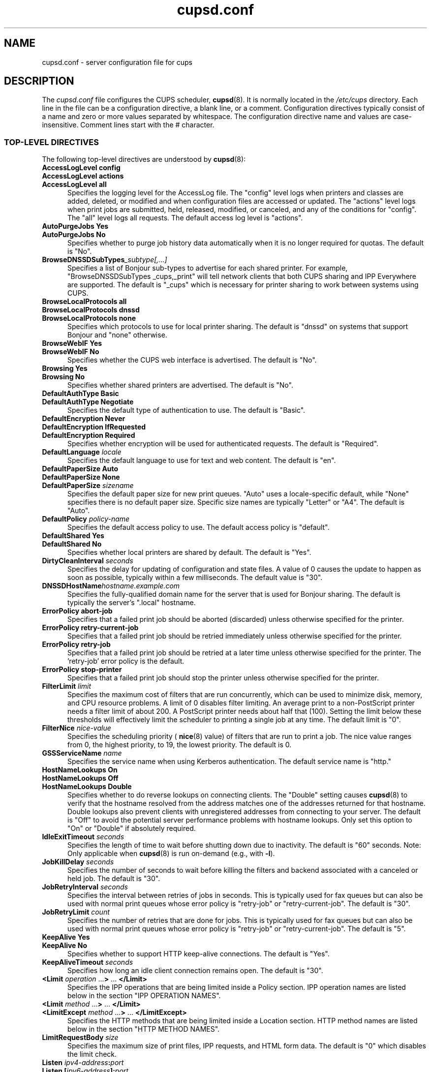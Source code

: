 .\"
.\" cupsd.conf man page for CUPS.
.\"
.\" Copyright © 2007-2019 by Apple Inc.
.\" Copyright © 1997-2006 by Easy Software Products.
.\"
.\" Licensed under Apache License v2.0.  See the file "LICENSE" for more
.\" information.
.\"
.TH cupsd.conf 5 "CUPS" "2 May 2019" "Apple Inc."
.SH NAME
cupsd.conf \- server configuration file for cups
.SH DESCRIPTION
The
.I cupsd.conf
file configures the CUPS scheduler,
.BR cupsd (8).
It is normally located in the
.I /etc/cups
directory.
Each line in the file can be a configuration directive, a blank line, or a comment.
Configuration directives typically consist of a name and zero or more values separated by whitespace.
The configuration directive name and values are case-insensitive.
Comment lines start with the # character.
.SS TOP-LEVEL DIRECTIVES
The following top-level directives are understood by
.BR cupsd (8):
.\"#AccessLogLevel
.TP 5
\fBAccessLogLevel config\fR
.TP 5
\fBAccessLogLevel actions\fR
.TP 5
\fBAccessLogLevel all\fR
Specifies the logging level for the AccessLog file.
The "config" level logs when printers and classes are added, deleted, or modified and when configuration files are accessed or updated.
The "actions" level logs when print jobs are submitted, held, released, modified, or canceled, and any of the conditions for "config".
The "all" level logs all requests.
The default access log level is "actions".
.\"#AutoPurgeJobs
.TP 5
\fBAutoPurgeJobs Yes\fR
.TP 5
\fBAutoPurgeJobs No\fR
.br
Specifies whether to purge job history data automatically when it is no longer required for quotas.
The default is "No".
.\"#BrowseDNSSDSubTypes
.TP 5
.BI BrowseDNSSDSubTypes _subtype[,...]
Specifies a list of Bonjour sub-types to advertise for each shared printer.
For example, "BrowseDNSSDSubTypes _cups,_print" will tell network clients that both CUPS sharing and IPP Everywhere are supported.
The default is "_cups" which is necessary for printer sharing to work between systems using CUPS.
.\"#BrowseLocalProtocols
.TP 5
\fBBrowseLocalProtocols all\fR
.TP 5
\fBBrowseLocalProtocols dnssd\fR
.TP 5
\fBBrowseLocalProtocols none\fR
Specifies which protocols to use for local printer sharing.
The default is "dnssd" on systems that support Bonjour and "none" otherwise.
.\"#BrowseWebIF
.TP 5
\fBBrowseWebIF Yes\fR
.TP 5
\fBBrowseWebIF No\fR
.br
Specifies whether the CUPS web interface is advertised.
The default is "No".
.\"#Browsing
.TP 5
\fBBrowsing Yes\fR
.TP 5
\fBBrowsing No\fR
.br
Specifies whether shared printers are advertised.
The default is "No".
.\"#DefaultAuthType
.TP 5
\fBDefaultAuthType Basic\fR
.TP 5
\fBDefaultAuthType Negotiate\fR
.br
Specifies the default type of authentication to use.
The default is "Basic".
.\"#DefaultEncryption
.TP 5
\fBDefaultEncryption Never\fR
.TP 5
\fBDefaultEncryption IfRequested\fR
.TP 5
\fBDefaultEncryption Required\fR
Specifies whether encryption will be used for authenticated requests.
The default is "Required".
.\"#DefaultLanguage
.TP 5
\fBDefaultLanguage \fIlocale\fR
Specifies the default language to use for text and web content.
The default is "en".
.\"#DefaultPaperSize
.TP 5
\fBDefaultPaperSize Auto\fR
.TP 5
\fBDefaultPaperSize None\fR
.TP 5
\fBDefaultPaperSize \fIsizename\fR
Specifies the default paper size for new print queues. "Auto" uses a locale-specific default, while "None" specifies there is no default paper size.
Specific size names are typically "Letter" or "A4".
The default is "Auto".
.\"#DefaultPolicy
.TP 5
\fBDefaultPolicy \fIpolicy-name\fR
Specifies the default access policy to use.
The default access policy is "default".
.\"#DefaultShared
.TP 5
\fBDefaultShared Yes\fR
.TP 5
\fBDefaultShared No\fR
Specifies whether local printers are shared by default.
The default is "Yes".
.\"#DirtyCleanInterval
.TP 5
\fBDirtyCleanInterval \fIseconds\fR
Specifies the delay for updating of configuration and state files.
A value of 0 causes the update to happen as soon as possible, typically within a few milliseconds.
The default value is "30".
.\"#DNSSDHostName
.TP 5
.BI DNSSDHostName hostname.example.com
Specifies the fully-qualified domain name for the server that is used for Bonjour sharing.
The default is typically the server's ".local" hostname.
.\"#ErrorPolicy
.TP 5
\fBErrorPolicy abort-job\fR
Specifies that a failed print job should be aborted (discarded) unless otherwise specified for the printer.
.TP 5
\fBErrorPolicy retry-current-job\fR
Specifies that a failed print job should be retried immediately unless otherwise specified for the printer.
.TP 5
\fBErrorPolicy retry-job\fR
Specifies that a failed print job should be retried at a later time unless otherwise specified for the printer. The 'retry-job' error policy is the default.
.TP 5
\fBErrorPolicy stop-printer\fR
Specifies that a failed print job should stop the printer unless otherwise specified for the printer.
.\"#FilterLimit
.TP 5
\fBFilterLimit \fIlimit\fR
Specifies the maximum cost of filters that are run concurrently, which can be used to minimize disk, memory, and CPU resource problems.
A limit of 0 disables filter limiting.
An average print to a non-PostScript printer needs a filter limit of about 200.
A PostScript printer needs about half that (100).
Setting the limit below these thresholds will effectively limit the scheduler to printing a single job at any time.
The default limit is "0".
.\"#FilterNice
.TP 5
\fBFilterNice \fInice-value\fR
Specifies the scheduling priority (
.BR nice (8)
value) of filters that are run to print a job.
The nice value ranges from 0, the highest priority, to 19, the lowest priority.
The default is 0.
.\"#GSSServiceName
.TP 5
\fBGSSServiceName \fIname\fR
Specifies the service name when using Kerberos authentication.
The default service name is "http."
.TP 5
.\"#HostNameLookups
\fBHostNameLookups On\fR
.TP 5
\fBHostNameLookups Off\fR
.TP 5
\fBHostNameLookups Double\fR
Specifies whether to do reverse lookups on connecting clients.
The "Double" setting causes
.BR cupsd (8)
to verify that the hostname resolved from the address matches one of the addresses returned for that hostname.
Double lookups also prevent clients with unregistered addresses from connecting to your server.
The default is "Off" to avoid the potential server performance problems with hostname lookups.
Only set this option to "On" or "Double" if absolutely required.
.\"#IdleExitTimeout
.TP 5
\fBIdleExitTimeout \fIseconds\fR
Specifies the length of time to wait before shutting down due to inactivity.
The default is "60" seconds.
Note: Only applicable when
.BR cupsd (8)
is run on-demand (e.g., with \fB-l\fR).
.\"#JobKillDelay
.TP 5
\fBJobKillDelay \fIseconds\fR
Specifies the number of seconds to wait before killing the filters and backend associated with a canceled or held job.
The default is "30".
.\"#JobRetryInterval
.TP 5
\fBJobRetryInterval \fIseconds\fR
Specifies the interval between retries of jobs in seconds.
This is typically used for fax queues but can also be used with normal print queues whose error policy is "retry-job" or "retry-current-job".
The default is "30".
.\"#JobRetryLimit
.TP 5
\fBJobRetryLimit \fIcount\fR
Specifies the number of retries that are done for jobs.
This is typically used for fax queues but can also be used with normal print queues whose error policy is "retry-job" or "retry-current-job".
The default is "5".
.\"#KeepAlive
.TP 5
\fBKeepAlive Yes\fR
.TP 5
\fBKeepAlive No\fR
Specifies whether to support HTTP keep-alive connections.
The default is "Yes".
.\"#KeepAliveTimeout
.TP 5
\fBKeepAliveTimeout \fIseconds\fR
Specifies how long an idle client connection remains open.
The default is "30".
.\"#LimitIPP
.TP 5
\fB<Limit \fIoperation \fR...\fB> \fR... \fB</Limit>\fR
Specifies the IPP operations that are being limited inside a Policy section. IPP operation names are listed below in the section "IPP OPERATION NAMES".
.\"#Limit
.TP 5
\fB<Limit \fImethod \fR...\fB> \fR... \fB</Limit>\fR
.\"#LimitExcept
.TP 5
\fB<LimitExcept \fImethod \fR...\fB> \fR... \fB</LimitExcept>\fR
Specifies the HTTP methods that are being limited inside a Location section. HTTP method names are listed below in the section "HTTP METHOD NAMES".
.\"#LimitRequestBody
.TP 5
\fBLimitRequestBody \fIsize\fR
Specifies the maximum size of print files, IPP requests, and HTML form data.
The default is "0" which disables the limit check.
.\"#Listen
.TP 5
\fBListen \fIipv4-address\fB:\fIport\fR
.TP 5
\fBListen [\fIipv6-address\fB]:\fIport\fR
.TP 5
\fBListen *:\fIport\fR
.TP 5
\fBListen \fI/path/to/domain/socket\fR
Listens to the specified address and port or domain socket path for connections.
Multiple Listen directives can be provided to listen on multiple addresses.
The Listen directive is similar to the Port directive but allows you to restrict access to specific interfaces or networks.
.\"#ListenBackLog
.TP 5
\fBListenBackLog \fInumber\fR
Specifies the number of pending connections that will be allowed.
This normally only affects very busy servers that have reached the MaxClients limit, but can also be triggered by large numbers of simultaneous connections.
When the limit is reached, the operating system will refuse additional connections until the scheduler can accept the pending ones.
The default is the OS-defined default limit, typically either "5" for older operating systems or "128" for newer operating systems.
.\"#Location
.TP 5
\fB<Location \fI/path\fB> \fR... \fB</Location>\fR
Specifies access control for the named location.
Paths are documented below in the section "LOCATION PATHS".
.\"#LogDebugHistory
.TP 5
\fBLogDebugHistory \fInumber\fR
Specifies the number of debugging messages that are retained for logging if an error occurs in a print job. Debug messages are logged regardless of the LogLevel setting.
.\"#LogLevel
.TP 5
\fBLogLevel \fRnone
.TP 5
\fBLogLevel \fRemerg
.TP 5
\fBLogLevel \fRalert
.TP 5
\fBLogLevel \fRcrit
.TP 5
\fBLogLevel \fRerror
.TP 5
\fBLogLevel \fRwarn
.TP 5
\fBLogLevel \fRnotice
.TP 5
\fBLogLevel \fRinfo
.TP 5
\fBLogLevel \fRdebug
.TP 5
\fBLogLevel \fRdebug2
Specifies the level of logging for the ErrorLog file.
The value "none" stops all logging while "debug2" logs everything.
The default is "warn".
.\"#LogTimeFormat
.TP 5
\fBLogTimeFormat \fRstandard
.TP 5
\fBLogTimeFormat \fRusecs
Specifies the format of the date and time in the log files.
The value "standard" is the default and logs whole seconds while "usecs" logs microseconds.
.\"#MaxClients
.TP 5
\fBMaxClients \fInumber\fR
Specifies the maximum number of simultaneous clients that are allowed by the scheduler.
The default is "100".
.\"#MaxClientPerHost
.TP 5
\fBMaxClientsPerHost \fInumber\fR
Specifies the maximum number of simultaneous clients that are allowed from a
single address.
The default is the MaxClients value.
.\"#MaxCopies
.TP 5
\fBMaxCopies \fInumber\fR
Specifies the maximum number of copies that a user can print of each job.
The default is "9999".
.\"#MaxHoldTime
.TP 5
\fBMaxHoldTime \fIseconds\fR
Specifies the maximum time a job may remain in the "indefinite" hold state before it is canceled.
The default is "0" which disables cancellation of held jobs.
.\"#MaxJobs
.TP 5
\fBMaxJobs \fInumber\fR
Specifies the maximum number of simultaneous jobs that are allowed.
Set to "0" to allow an unlimited number of jobs.
The default is "500".
.\"#MaxJobsPerPrinter
.TP 5
\fBMaxJobsPerPrinter \fInumber\fR
Specifies the maximum number of simultaneous jobs that are allowed per printer.
The default is "0" which allows up to MaxJobs jobs per printer.
.\"#MaxJobsPerUser
.TP 5
\fBMaxJobsPerUser \fInumber\fR
Specifies the maximum number of simultaneous jobs that are allowed per user.
The default is "0" which allows up to MaxJobs jobs per user.
.\"#MaxJobTime
.TP 5
\fBMaxJobTime \fIseconds\fR
Specifies the maximum time a job may take to print before it is canceled.
Set to "0" to disable cancellation of "stuck" jobs.
The default is "10800" (3 hours).
.\"#MaxLogSize
.TP 5
\fBMaxLogSize \fIsize\fR
Specifies the maximum size of the log files before they are rotated.
The value "0" disables log rotation.
The default is "1048576" (1MB).
.\"#MultipleOperationTimeout
.TP 5
\fBMultipleOperationTimeout \fIseconds\fR
Specifies the maximum amount of time to allow between files in a multiple file print job.
The default is "900" (15 minutes).
.\"#Policy
.TP 5
\fB<Policy \fIname\fB> \fR... \fB</Policy>\fR
Specifies access control for the named policy.
.\"#Port
.TP 5
\fBPort \fInumber\fR
Listens to the specified port number for connections.
.\"#PreserveJobFiles
.TP 5
\fBPreserveJobFiles Yes\fR
.TP 5
\fBPreserveJobFiles No\fR
.TP 5
\fBPreserveJobFiles \fIseconds\fR
Specifies whether job files (documents) are preserved after a job is printed.
If a numeric value is specified, job files are preserved for the indicated number of seconds after printing.
The default is "86400" (preserve 1 day).
.\"#PreserveJobHistory
.TP 5
\fBPreserveJobHistory Yes\fR
.TP 5
\fBPreserveJobHistory No\fR
.TP 5
\fBPreserveJobHistory \fIseconds\fR
Specifies whether the job history is preserved after a job is printed.
If a numeric value is specified, the job history is preserved for the indicated number of seconds after printing.
If "Yes", the job history is preserved until the MaxJobs limit is reached.
The default is "Yes".
.\"#ReloadTimeout
.TP 5
\fBReloadTimeout \fIseconds\fR
Specifies the amount of time to wait for job completion before restarting the scheduler.
The default is "30".
.\"#ServerAdmin
.TP 5
\fBServerAdmin \fIemail-address\fR
Specifies the email address of the server administrator.
The default value is "root@ServerName".
.\"#ServerAlias
.TP 5
\fBServerAlias \fIhostname \fR[ ... \fIhostname \fR]
.TP 5
\fBServerAlias *\fR
The ServerAlias directive is used for HTTP Host header validation when clients connect to the scheduler from external interfaces.
Using the special name "*" can expose your system to known browser-based DNS rebinding attacks, even when accessing sites through a firewall.
If the auto-discovery of alternate names does not work, we recommend listing each alternate name with a ServerAlias directive instead of using "*".
.\"#ServerName
.TP 5
\fBServerName \fIhostname\fR
Specifies the fully-qualified hostname of the server.
The default is the value reported by the
.BR hostname (1)
command.
.\"#ServerTokens
.TP 5
\fBServerTokens None\fR
.TP 5
\fBServerTokens ProductOnly\fR
.TP 5
\fBServerTokens Major\fR
.TP 5
\fBServerTokens Minor\fR
.TP 5
\fBServerTokens Minimal\fR
.TP 5
\fBServerTokens OS\fR
.TP 5
\fBServerTokens Full\fR
Specifies what information is included in the Server header of HTTP responses.
"None" disables the Server header.
"ProductOnly" reports "CUPS".
"Major" reports "CUPS/major IPP/2".
"Minor" reports "CUPS/major.minor IPP/2.1".
"Minimal" reports "CUPS/major.minor.patch IPP/2.1".
"OS" reports "CUPS/major.minor.path (osname osversion) IPP/2.1".
"Full" reports "CUPS/major.minor.path (osname osversion; architecture) IPP/2.1".
The default is "Minimal".
.\"#SSLListen
.TP 5
\fBSSLListen \fIipv4-address\fB:\fIport\fR
.TP 5
\fBSSLListen [\fIipv6-address\fB]:\fIport\fR
.TP 5
\fBSSLListen *:\fIport\fR
Listens on the specified address and port for encrypted connections.
.\"#SSLOptions
.TP 5
.TP 5
\fBSSLOptions \fR[\fIAllowDH\fR] [\fIAllowRC4\fR] [\fIAllowSSL3\fR] [\fIDenyCBC\fR] [\fIDenyTLS1.0\fR] [\fIMaxTLS1.0\fR] [\fIMaxTLS1.1\fR] [\fIMaxTLS1.2\fR] [\fIMaxTLS1.3\fR] [\fIMinTLS1.0\fR] [\fIMinTLS1.1\fR] [\fIMinTLS1.2\fR] [\fIMinTLS1.3\fR]
.TP 5
\fBSSLOptions None\fR
Sets encryption options (only in /etc/cups/client.conf).
By default, CUPS only supports encryption using TLS v1.0 or higher using known secure cipher suites.
Security is reduced when \fIAllow\fR options are used.
Security is enhanced when \fIDeny\fR options are used.
The \fIAllowDH\fR option enables cipher suites using plain Diffie-Hellman key negotiation (not supported on systems using GNU TLS).
The \fIAllowRC4\fR option enables the 128-bit RC4 cipher suites, which are required for some older clients.
The \fIAllowSSL3\fR option enables SSL v3.0, which is required for some older clients that do not support TLS v1.0.
The \fIDenyCBC\fR option disables all CBC cipher suites.
The \fIDenyTLS1.0\fR option disables TLS v1.0 support \- this sets the minimum protocol version to TLS v1.1.
The \fIMinTLS\fR options set the minimum TLS version to support.
The \fIMaxTLS\fR options set the maximum TLS version to support.
Not all operating systems support TLS 1.3 at this time.
.\"#SSLPort
.TP 5
\fBSSLPort \fIport\fR
Listens on the specified port for encrypted connections.
.\"#StrictConformance
.TP 5
\fBStrictConformance Yes\fR
.TP 5
\fBStrictConformance No\fR
Specifies whether the scheduler requires clients to strictly adhere to the IPP specifications.
The default is "No".
.\"#Timeout
.TP 5
\fBTimeout \fIseconds\fR
Specifies the HTTP request timeout.
The default is "900" (15 minutes).
.\"#WebInterface
.TP 5
\fBWebInterface yes\fR
.TP 5
\fBWebInterface no\fR
Specifies whether the web interface is enabled.
The default is "No".
.SS HTTP METHOD NAMES
The following HTTP methods are supported by
.BR cupsd (8):
.TP 5
GET
Used by a client to download icons and other printer resources and to access the CUPS web interface.
.TP 5
HEAD
Used by a client to get the type, size, and modification date of resources.
.TP 5
OPTIONS
Used by a client to establish a secure (SSL/TLS) connection.
.TP 5
POST
Used by a client to submit IPP requests and HTML forms from the CUPS web interface.
.TP 5
PUT
Used by a client to upload configuration files.
.SS IPP OPERATION NAMES
The following IPP operations are supported by
.BR cupsd (8):
.TP 5
CUPS\-Accept\-Jobs
Allows a printer to accept new jobs.
.TP 5
CUPS\-Add\-Modify\-Class
Adds or modifies a printer class.
.TP 5
CUPS\-Add\-Modify\-Printer
Adds or modifies a printer.
.TP 5
CUPS\-Authenticate\-Job
Releases a job that is held for authentication.
.TP 5
CUPS\-Delete\-Class
Deletes a printer class.
.TP 5
CUPS\-Delete\-Printer
Deletes a printer.
.TP 5
CUPS\-Get\-Classes
Gets a list of printer classes.
.TP 5
CUPS\-Get\-Default
Gets the server default printer or printer class.
.TP 5
CUPS\-Get\-Devices
Gets a list of devices that are currently available.
.TP 5
CUPS\-Get\-Document
Gets a document file for a job.
.TP 5
CUPS\-Get\-PPD
Gets a PPD file.
.TP 5
CUPS\-Get\-PPDs
Gets a list of installed PPD files.
.TP 5
CUPS\-Get\-Printers
Gets a list of printers.
.TP 5
CUPS\-Move\-Job
Moves a job.
.TP 5
CUPS\-Reject\-Jobs
Prevents a printer from accepting new jobs.
.TP 5
CUPS\-Set\-Default
Sets the server default printer or printer class.
.TP 5
Cancel\-Job
Cancels a job.
.TP 5
Cancel\-Jobs
Cancels one or more jobs.
.TP 5
Cancel\-My\-Jobs
Cancels one or more jobs creates by a user.
.TP 5
Cancel\-Subscription
Cancels a subscription.
.TP 5
Close\-Job
Closes a job that is waiting for more documents.
.TP 5
Create\-Job
Creates a new job with no documents.
.TP 5
Create\-Job\-Subscriptions
Creates a subscription for job events.
.TP 5
Create\-Printer\-Subscriptions
Creates a subscription for printer events.
.TP 5
Get\-Job\-Attributes
Gets information about a job.
.TP 5
Get\-Jobs
Gets a list of jobs.
.TP 5
Get\-Notifications
Gets a list of event notifications for a subscription.
.TP 5
Get\-Printer\-Attributes
Gets information about a printer or printer class.
.TP 5
Get\-Subscription\-Attributes
Gets information about a subscription.
.TP 5
Get\-Subscriptions
Gets a list of subscriptions.
.TP 5
Hold\-Job
Holds a job from printing.
.TP 5
Hold\-New\-Jobs
Holds all new jobs from printing.
.TP 5
Pause\-Printer
Stops processing of jobs by a printer or printer class.
.TP 5
Pause\-Printer\-After\-Current\-Job
Stops processing of jobs by a printer or printer class after the current job is finished.
.TP 5
Print\-Job
Creates a new job with a single document.
.TP 5
Purge\-Jobs
Cancels one or more jobs and deletes the job history.
.TP 5
Release\-Held\-New\-Jobs
Allows previously held jobs to print.
.TP 5
Release\-Job
Allows a job to print.
.TP 5
Renew\-Subscription
Renews a subscription.
.TP 5
Restart\-Job
Reprints a job, if possible.
.TP 5
Send\-Document
Adds a document to a job.
.TP 5
Set\-Job\-Attributes
Changes job information.
.TP 5
Set\-Printer\-Attributes
Changes printer or printer class information.
.TP 5
Validate\-Job
Validates options for a new job.
.SS LOCATION PATHS
The following paths are commonly used when configuring
.BR cupsd (8):
.TP 5
/
The path for all get operations (get-printers, get-jobs, etc.)
.TP 5
/admin
The path for all administration operations (add-printer, delete-printer, start-printer, etc.)
.TP 5
/admin/conf
The path for access to the CUPS configuration files (cupsd.conf, client.conf, etc.)
.TP 5
/admin/log
The path for access to the CUPS log files (access_log, error_log, page_log)
.TP 5
/classes
The path for all printer classes
.TP 5
/classes/name
The resource for the named printer class
.TP 5
/jobs
The path for all jobs (hold-job, release-job, etc.)
.TP 5
/jobs/id
The path for the specified job
.TP 5
/printers
The path for all printers
.TP 5
/printers/name
The path for the named printer
.TP 5
/printers/name.png
The icon file path for the named printer
.TP 5
/printers/name.ppd
The PPD file path for the named printer
.SS DIRECTIVES VALID WITHIN LOCATION AND LIMIT SECTIONS
The following directives may be placed inside Location and Limit sections in the \fBcupsd.conf\fR file:
.TP 5
\fBAllow all\fR
.TP 5
\fBAllow none\fR
.TP 5
\fBAllow \fIhost.domain.com\fR
.TP 5
\fBAllow *.\fIdomain.com\fR
.TP 5
\fBAllow \fIipv4-address\fR
.TP 5
\fBAllow \fIipv4-address\fB/\fInetmask\fR
.TP 5
\fBAllow \fIipv4-address\fB/\fImm\fR
.TP 5
\fBAllow [\fIipv6-address\fB]\fR
.TP 5
\fBAllow [\fIipv6-address\fB]/\fImm\fR
.TP 5
\fBAllow @IF(\fIname\fB)\fR
.TP 5
\fBAllow @LOCAL\fR
Allows access from the named hosts, domains, addresses, or interfaces.
The Order directive controls whether Allow lines are evaluated before or after Deny lines.
.TP 5
\fBAuthType None\fR
.TP 5
\fBAuthType Basic\fR
.TP 5
\fBAuthType Default\fR
.TP 5
\fBAuthType Negotiate\fR
Specifies the type of authentication required.
The value "Default" corresponds to the DefaultAuthType value.
.TP 5
\fBDeny all\fR
.TP 5
\fBDeny none\fR
.TP 5
\fBDeny \fIhost.domain.com\fR
.TP 5
\fBDeny *.\fIdomain.com\fR
.TP 5
\fBDeny \fIipv4-address\fR
.TP 5
\fBDeny \fIipv4-address\fB/\fInetmask\fR
.TP 5
\fBDeny \fIipv4-address\fB/\fImm\fR
.TP 5
\fBDeny [\fIipv6-address\fB]\fR
.TP 5
\fBDeny [\fIipv6-address\fB]/\fImm\fR
.TP 5
\fBDeny @IF(\fIname\fB)\fR
.TP 5
\fBDeny @LOCAL\fR
Denies access from the named hosts, domains, addresses, or interfaces.
The Order directive controls whether Deny lines are evaluated before or after Allow lines.
.TP 5
\fBEncryption IfRequested\fR
.TP 5
\fBEncryption Never\fR
.TP 5
\fBEncryption Required\fR
Specifies the level of encryption that is required for a particular location.
The default value is "IfRequested".
.TP 5
\fBOrder allow,deny\fR
Specifies that access is denied by default. Allow lines are then processed followed by Deny lines to determine whether a client may access a particular resource.
.TP 5
\fBOrder deny,allow\fR
Specifies that access is allowed by default. Deny lines are then processed followed by Allow lines to determine whether a client may access a particular resource.
.TP 5
\fBRequire group \fIgroup-name \fR[ \fIgroup-name \fR... ]
Specifies that an authenticated user must be a member of one of the named groups.
.TP 5
\fBRequire user {\fIuser-name\fR|\fB@\fIgroup-name\fR} ...
Specifies that an authenticated user must match one of the named users or be a member of one of the named groups.
The group name "@SYSTEM" corresponds to the list of groups defined by the SystemGroup directive in the
.BR cups-files.conf (5)
file.
The group name "@OWNER" corresponds to the owner of the resource, for example the person that submitted a print job.
Note: The 'root' user is not special and must be granted privileges like any other user account.
.TP 5
\fBRequire valid-user\fR
Specifies that any authenticated user is acceptable.
.TP 5
\fBSatisfy all\fR
Specifies that all Allow, AuthType, Deny, Order, and Require conditions must be satisfied to allow access.
.TP 5
\fBSatisfy any\fR
Specifies that any a client may access a resource if either the authentication (AuthType/Require) or address (Allow/Deny/Order) conditions are satisfied.
For example, this can be used to require authentication only for remote accesses.
.SS DIRECTIVES VALID WITHIN POLICY SECTIONS
The following directives may be placed inside Policy sections in the \fBcupsd.conf\fR file:
.TP 5
\fBJobPrivateAccess all\fR
.TP 5
\fBJobPrivateAccess default\fR
.TP 5
\fBJobPrivateAccess \fR{\fIuser\fR|\fB@\fIgroup\fR|\fB@ACL\fR|\fB@OWNER\fR|\fB@SYSTEM\fR} ...
Specifies an access list for a job's private values.
The "default" access list is "@OWNER @SYSTEM".
"@ACL" maps to the printer's requesting-user-name-allowed or requesting-user-name-denied values.
"@OWNER" maps to the job's owner.
"@SYSTEM" maps to the groups listed for the SystemGroup directive in the
.BR cups-files.conf (5)
file.
.TP 5
\fBJobPrivateValues all\fR
.TP 5
\fBJobPrivateValues default\fR
.TP 5
\fBJobPrivateValues none\fR
.TP 5
\fBJobPrivateValues \fIattribute-name \fR[ ... \fIattribute-name \fR]
Specifies the list of job values to make private.
The "default" values are "job-name", "job-originating-host-name", "job-originating-user-name", and "phone".
.TP 5
\fBSubscriptionPrivateAccess all\fR
.TP 5
\fBSubscriptionPrivateAccess default\fR
.TP 5
\fBSubscriptionPrivateAccess \fR{\fIuser\fR|\fB@\fIgroup\fR|\fB@ACL\fR|\fB@OWNER\fR|\fB@SYSTEM\fR} ...
Specifies an access list for a subscription's private values.
The "default" access list is "@OWNER @SYSTEM".
"@ACL" maps to the printer's requesting-user-name-allowed or requesting-user-name-denied values.
"@OWNER" maps to the job's owner.
"@SYSTEM" maps to the groups listed for the SystemGroup directive in the
.BR cups-files.conf (5)
file.
.TP 5
\fBSubscriptionPrivateValues all\fR
.TP 5
\fBSubscriptionPrivateValues default\fR
.TP 5
\fBSubscriptionPrivateValues none\fR
.TP 5
\fBSubscriptionPrivateValues \fIattribute-name \fR[ ... \fIattribute-name \fR]
Specifies the list of subscription values to make private.
The "default" values are "notify-events", "notify-pull-method", "notify-recipient-uri", "notify-subscriber-user-name", and "notify-user-data".
.SS DEPRECATED DIRECTIVES
The following directives are deprecated and will be removed in a future release of CUPS:
.\"#Classification
.TP 5
\fBClassification \fIbanner\fR
.br
Specifies the security classification of the server.
Any valid banner name can be used, including "classified", "confidential", "secret", "topsecret", and "unclassified", or the banner can be omitted to disable secure printing functions.
The default is no classification banner.
.\"#ClassifyOverride
.TP 5
\fBClassifyOverride Yes\fR
.TP 5
\fBClassifyOverride No\fR
.br
Specifies whether users may override the classification (cover page) of individual print jobs using the "job-sheets" option.
The default is "No".
.\"#PageLogFormat
.TP 5
\fBPageLogFormat \fIformat-string\fR
Specifies the format of PageLog lines.
Sequences beginning with percent (%) characters are replaced with the corresponding information, while all other characters are copied literally.
The following percent sequences are recognized:
.nf

    "%%" inserts a single percent character.
    "%{name}" inserts the value of the specified IPP attribute.
    "%C" inserts the number of copies for the current page.
    "%P" inserts the current page number.
    "%T" inserts the current date and time in common log format.
    "%j" inserts the job ID.
    "%p" inserts the printer name.
    "%u" inserts the username.

.fi
The default is the empty string, which disables page logging.
The string "%p %u %j %T %P %C %{job-billing} %{job-originating-host-name} %{job-name} %{media} %{sides}" creates a page log with the standard items.
Use "%{job-impressions-completed}" to insert the number of pages (sides) that were printed, or "%{job-media-sheets-completed}" to insert the number of sheets that were printed.
.\"#RIPCache
.TP 5
\fBRIPCache \fIsize\fR
Specifies the maximum amount of memory to use when converting documents into bitmaps for a printer.
The default is "128m".
.SH NOTES
File, directory, and user configuration directives that used to be allowed in the \fBcupsd.conf\fR file are now stored in the
.BR cups-files.conf (5)
file instead in order to prevent certain types of privilege escalation attacks.
.PP
The scheduler MUST be restarted manually after making changes to the \fBcupsd.conf\fR file.
On Linux this is typically done using the
.BR systemctl (8)
command, while on macOS the
.BR launchctl (8)
command is used instead.
.SH CONFORMING TO
The \fBcupsd.conf\fR file format is based on the Apache HTTP Server configuration file format.
.SH EXAMPLES
Log everything with a maximum log file size of 32 megabytes:
.nf

    AccessLogLevel all
    LogLevel debug2
    MaxLogSize 32m

.fi
Require authentication for accesses from outside the 10. network:
.nf

    <Location />
    Order allow,deny
    Allow from 10./8
    AuthType Basic
    Require valid-user
    Satisfy any
    </Location>
.fi
.SH SEE ALSO
.BR classes.conf (5),
.BR cups-files.conf (5),
.BR cupsd (8),
.BR mime.convs (5),
.BR mime.types (5),
.BR printers.conf (5),
.BR subscriptions.conf (5),
CUPS Online Help (http://localhost:631/help)
.SH COPYRIGHT
Copyright \[co] 2007-2019 by Apple Inc.
